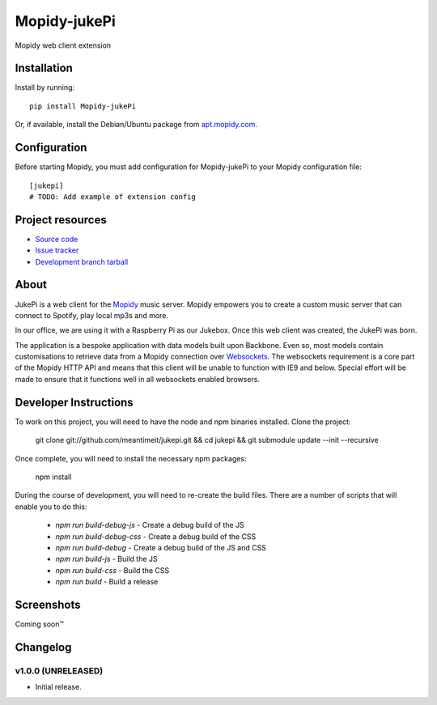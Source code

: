 ****************************
Mopidy-jukePi
****************************

.. image:: https://img.shields.io/pypi/v/Mopidy-jukePi.svg?style=flat
    :target: https://pypi.python.org/pypi/Mopidy-jukePi/
    :alt: Latest PyPI version

.. image:: https://img.shields.io/pypi/dm/Mopidy-jukePi.svg?style=flat
    :target: https://pypi.python.org/pypi/Mopidy-jukePi/
    :alt: Number of PyPI downloads

.. image:: https://img.shields.io/travis/connrs/mopidy-jukepi/master.png?style=flat
    :target: https://travis-ci.org/connrs/mopidy-jukepi
    :alt: Travis CI build status

.. image:: https://img.shields.io/coveralls/connrs/mopidy-jukepi/master.svg?style=flat
   :target: https://coveralls.io/r/connrs/mopidy-jukepi?branch=master
   :alt: Test coverage

Mopidy web client extension


Installation
============

Install by running::

    pip install Mopidy-jukePi

Or, if available, install the Debian/Ubuntu package from `apt.mopidy.com
<http://apt.mopidy.com/>`_.


Configuration
=============

Before starting Mopidy, you must add configuration for
Mopidy-jukePi to your Mopidy configuration file::

    [jukepi]
    # TODO: Add example of extension config


Project resources
=================

- `Source code <https://github.com/meantimeit/jukepi>`_
- `Issue tracker <https://github.com/meantimeit/jukepi/issues>`_
- `Development branch tarball <https://github.com/meantimeit/jukepi/archive/master.tar.gz#egg=Mopidy-jukePi-dev>`_

About
=====

JukePi is a web client for the `Mopidy <http://mopidy.com>`_ music server. Mopidy empowers you to create a custom music server that can connect to Spotify, play local mp3s and more.

In our office, we are using it with a Raspberry Pi as our Jukebox. Once this web client was created, the JukePi was born.

The application is a bespoke application with data models built upon Backbone. Even so, most models contain customisations to retrieve data from a Mopidy connection over `Websockets <http://www.w3.org/TR/2012/CR-websockets-20120920/>`_. The websockets requirement is a core part of the Mopidy HTTP API and means that this client will be unable to function with IE9 and below. Special effort will be made to ensure that it functions well in all websockets enabled browsers.

Developer Instructions
======================

To work on this project, you will need to have the node and npm binaries installed. Clone the project:

    git clone git://github.com/meantimeit/jukepi.git && cd jukepi && git submodule update --init --recursive

Once complete, you will need to install the necessary npm packages:

    npm install

During the course of development, you will need to re-create the build files. There are a number of scripts that will enable you to do this:

 * `npm run build-debug-js` - Create a debug build of the JS
 * `npm run build-debug-css` - Create a debug build of the CSS
 * `npm run build-debug` - Create a debug build of the JS and CSS
 * `npm run build-js` - Build the JS
 * `npm run build-css` - Build the CSS
 * `npm run build` - Build a release

Screenshots
===========

Coming soon™

Changelog
=========

v1.0.0 (UNRELEASED)
----------------------------------------

- Initial release.
